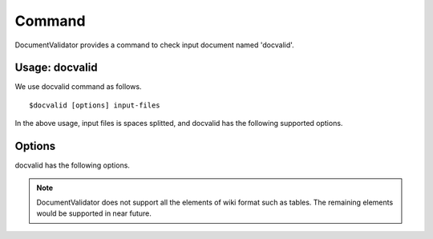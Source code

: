 Command
=========

DocumentValidator provides a command to check input document named 'docvalid'.

Usage: docvalid
---------------

We use docvalid command as follows.

::

  $docvalid [options] input-files

In the above usage, input files is spaces splitted, and docvalid has the following supported options.

Options
--------

docvalid has the following options.

.. option:: -v <VALIDATOR_CONFIG_FILE>, --validator <VALIDATOR_CONFIG_FILE>

   Validator configuration file.

.. option:: -c <CHARACTER_CONFIG_FILE>, --character <CHARACTER_CONFIG_FILE>

   Character configuration file which override default character configurations.

.. option:: -f <INPUT_FORMAT>, -input_format <INPUT_FORMAT>

   Format of Input files. [**Default**: txt]

   The argument of this option represents the input format. Currently DocumentValidator supports the following formatts.

   ========= ====================
   Value     Description
   ========= ====================
   txt       plain text format
   wiki      wiki fomat
   ========= ====================

.. Note::
   DocumentValidator does not support all the elements of wiki format such as tables. The remaining elements would be supported in near future.

.. option:: -h, --help

   Show help messages.

.. option:: --version

   Show the vesrion.
